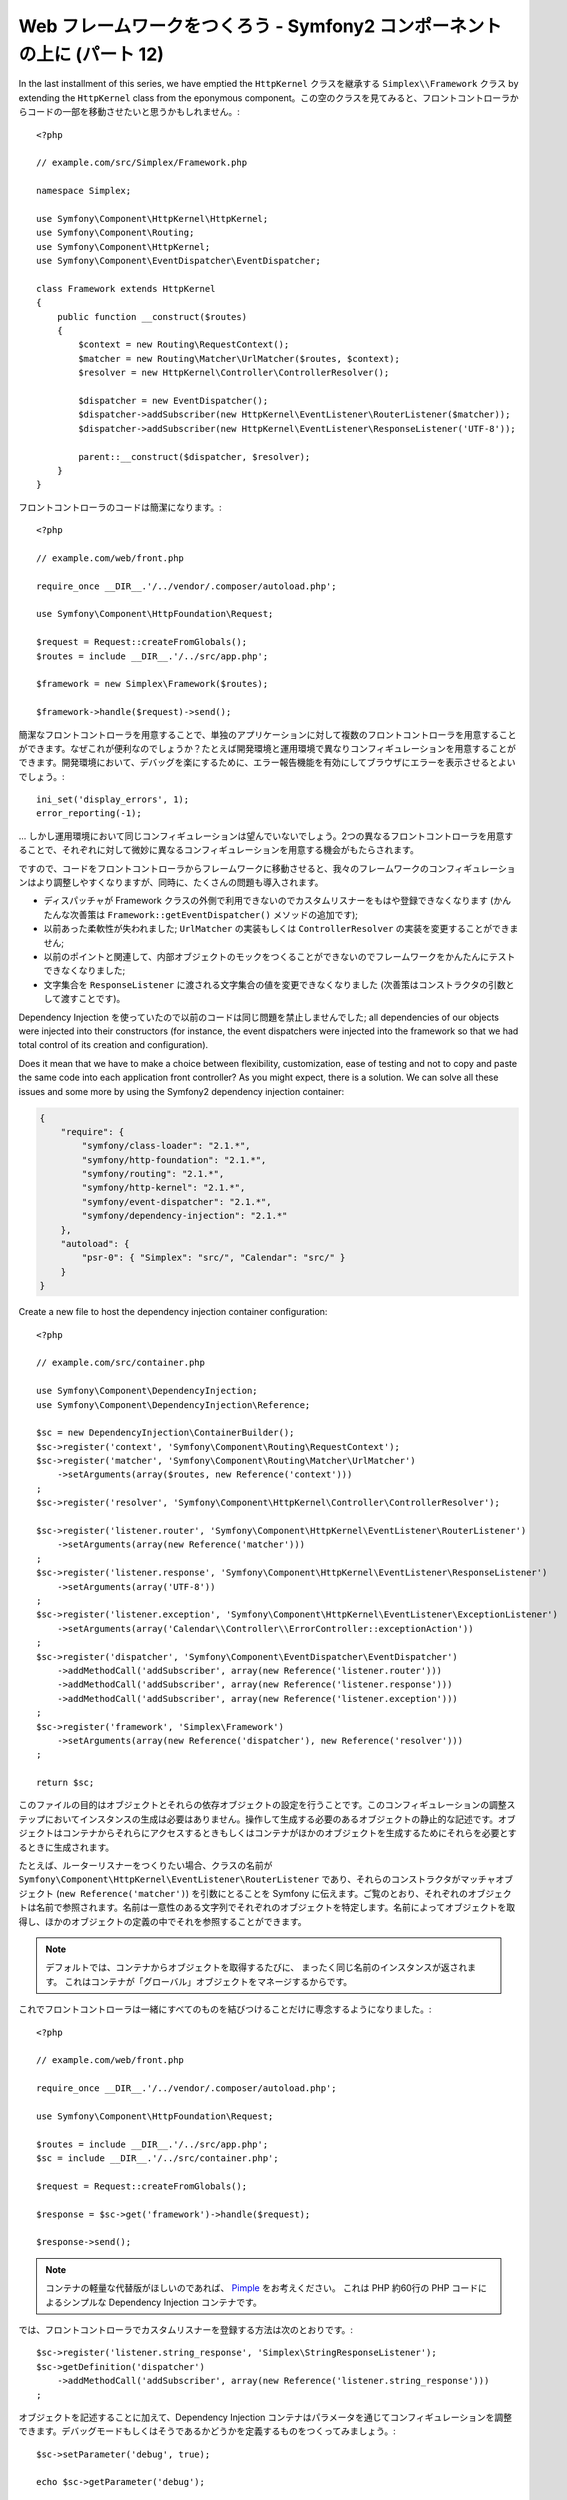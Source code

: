Web フレームワークをつくろう - Symfony2 コンポーネントの上に (パート 12)
========================================================================

In the last installment of this series, we have emptied the
``HttpKernel`` クラスを継承する ``Simplex\\Framework`` クラス by extending the ``HttpKernel`` class from
the eponymous component。この空のクラスを見てみると、フロントコントローラからコードの一部を移動させたいと思うかもしれません。::

    <?php

    // example.com/src/Simplex/Framework.php

    namespace Simplex;

    use Symfony\Component\HttpKernel\HttpKernel;
    use Symfony\Component\Routing;
    use Symfony\Component\HttpKernel;
    use Symfony\Component\EventDispatcher\EventDispatcher;

    class Framework extends HttpKernel
    {
        public function __construct($routes)
        {
            $context = new Routing\RequestContext();
            $matcher = new Routing\Matcher\UrlMatcher($routes, $context);
            $resolver = new HttpKernel\Controller\ControllerResolver();

            $dispatcher = new EventDispatcher();
            $dispatcher->addSubscriber(new HttpKernel\EventListener\RouterListener($matcher));
            $dispatcher->addSubscriber(new HttpKernel\EventListener\ResponseListener('UTF-8'));

            parent::__construct($dispatcher, $resolver);
        }
    }

フロントコントローラのコードは簡潔になります。::

    <?php

    // example.com/web/front.php

    require_once __DIR__.'/../vendor/.composer/autoload.php';

    use Symfony\Component\HttpFoundation\Request;

    $request = Request::createFromGlobals();
    $routes = include __DIR__.'/../src/app.php';

    $framework = new Simplex\Framework($routes);

    $framework->handle($request)->send();

簡潔なフロントコントローラを用意することで、単独のアプリケーションに対して複数のフロントコントローラを用意することができます。なぜこれが便利なのでしょうか？たとえば開発環境と運用環境で異なりコンフィギュレーションを用意することができます。開発環境において、デバッグを楽にするために、エラー報告機能を有効にしてブラウザにエラーを表示させるとよいでしょう。::

    ini_set('display_errors', 1);
    error_reporting(-1);

... しかし運用環境において同じコンフィギュレーションは望んでいないでしょう。2つの異なるフロントコントローラを用意することで、それぞれに対して微妙に異なるコンフィギュレーションを用意する機会がもたらされます。

ですので、コードをフロントコントローラからフレームワークに移動させると、我々のフレームワークのコンフィギュレーションはより調整しやすくなりますが、同時に、たくさんの問題も導入されます。

* ディスパッチャが Framework クラスの外側で利用できないのでカスタムリスナーをもはや登録できなくなります (かんたんな次善策は ``Framework::getEventDispatcher()`` メソッドの追加です);

* 以前あった柔軟性が失われました; ``UrlMatcher`` の実装もしくは ``ControllerResolver`` の実装を変更することができません;

* 以前のポイントと関連して、内部オブジェクトのモックをつくることができないのでフレームワークをかんたんにテストできなくなりました;

* 文字集合を ``ResponseListener`` に渡される文字集合の値を変更できなくなりました (次善策はコンストラクタの引数として渡すことです)。

Dependency Injection を使っていたので以前のコードは同じ問題を禁止しませんでした; all dependencies of our objects were injected into their
constructors (for instance, the event dispatchers were injected into the
framework so that we had total control of its creation and configuration).

Does it mean that we have to make a choice between flexibility, customization,
ease of testing and not to copy and paste the same code into each application
front controller? As you might expect, there is a solution. We can solve all
these issues and some more by using the Symfony2 dependency injection
container:

.. code-block:: json

    {
        "require": {
            "symfony/class-loader": "2.1.*",
            "symfony/http-foundation": "2.1.*",
            "symfony/routing": "2.1.*",
            "symfony/http-kernel": "2.1.*",
            "symfony/event-dispatcher": "2.1.*",
            "symfony/dependency-injection": "2.1.*"
        },
        "autoload": {
            "psr-0": { "Simplex": "src/", "Calendar": "src/" }
        }
    }

Create a new file to host the dependency injection container configuration::

    <?php

    // example.com/src/container.php

    use Symfony\Component\DependencyInjection;
    use Symfony\Component\DependencyInjection\Reference;

    $sc = new DependencyInjection\ContainerBuilder();
    $sc->register('context', 'Symfony\Component\Routing\RequestContext');
    $sc->register('matcher', 'Symfony\Component\Routing\Matcher\UrlMatcher')
        ->setArguments(array($routes, new Reference('context')))
    ;
    $sc->register('resolver', 'Symfony\Component\HttpKernel\Controller\ControllerResolver');

    $sc->register('listener.router', 'Symfony\Component\HttpKernel\EventListener\RouterListener')
        ->setArguments(array(new Reference('matcher')))
    ;
    $sc->register('listener.response', 'Symfony\Component\HttpKernel\EventListener\ResponseListener')
        ->setArguments(array('UTF-8'))
    ;
    $sc->register('listener.exception', 'Symfony\Component\HttpKernel\EventListener\ExceptionListener')
        ->setArguments(array('Calendar\\Controller\\ErrorController::exceptionAction'))
    ;
    $sc->register('dispatcher', 'Symfony\Component\EventDispatcher\EventDispatcher')
        ->addMethodCall('addSubscriber', array(new Reference('listener.router')))
        ->addMethodCall('addSubscriber', array(new Reference('listener.response')))
        ->addMethodCall('addSubscriber', array(new Reference('listener.exception')))
    ;
    $sc->register('framework', 'Simplex\Framework')
        ->setArguments(array(new Reference('dispatcher'), new Reference('resolver')))
    ;

    return $sc;

このファイルの目的はオブジェクトとそれらの依存オブジェクトの設定を行うことです。このコンフィギュレーションの調整ステップにおいてインスタンスの生成は必要はありません。操作して生成する必要のあるオブジェクトの静止的な記述です。オブジェクトはコンテナからそれらにアクセスするときもしくはコンテナがほかのオブジェクトを生成するためにそれらを必要とするときに生成されます。

たとえば、ルーターリスナーをつくりたい場合、クラスの名前が ``Symfony\Component\HttpKernel\EventListener\RouterListener`` であり、それらのコンストラクタがマッチャオブジェクト (``new Reference('matcher')``) を引数にとることを Symfony に伝えます。ご覧のとおり、それぞれのオブジェクトは名前で参照されます。名前は一意性のある文字列でそれぞれのオブジェクトを特定します。名前によってオブジェクトを取得し、ほかのオブジェクトの定義の中でそれを参照することができます。

.. note::

    デフォルトでは、コンテナからオブジェクトを取得するたびに、    まったく同じ名前のインスタンスが返されます。
    これはコンテナが「グローバル」オブジェクトをマネージするからです。

これでフロントコントローラは一緒にすべてのものを結びつけることだけに専念するようになりました。::

    <?php

    // example.com/web/front.php

    require_once __DIR__.'/../vendor/.composer/autoload.php';

    use Symfony\Component\HttpFoundation\Request;

    $routes = include __DIR__.'/../src/app.php';
    $sc = include __DIR__.'/../src/container.php';

    $request = Request::createFromGlobals();

    $response = $sc->get('framework')->handle($request);

    $response->send();

.. note::

    コンテナの軽量な代替版がほしいのであれば、 `Pimple`_ をお考えください。
    これは PHP 約60行の PHP コードによるシンプルな Dependency Injection コンテナです。

では、フロントコントローラでカスタムリスナーを登録する方法は次のとおりです。::

    $sc->register('listener.string_response', 'Simplex\StringResponseListener');
    $sc->getDefinition('dispatcher')
        ->addMethodCall('addSubscriber', array(new Reference('listener.string_response')))
    ;

オブジェクトを記述することに加えて、Dependency Injection コンテナはパラメータを通じてコンフィギュレーションを調整できます。デバッグモードもしくはそうであるかどうかを定義するものをつくってみましょう。::

    $sc->setParameter('debug', true);

    echo $sc->getParameter('debug');

これらのパラメータはオブジェクト定義を定義するときに使います。文字集合の設定を変更できるようにしましょう。::

    $sc->register('listener.response', 'Symfony\Component\HttpKernel\EventListener\ResponseListener')
        ->setArguments(array('%charset%'))
    ;

これを変更すると、レスポンスリスナーオブジェクトを使って文字集合をセットしなければなりません。::

    $sc->setParameter('charset', 'UTF-8');

ルートは ``$routes`` 変数によって定義されるという慣習の代わりに、再度パラメータを使ってみましょう。::

    $sc->register('matcher', 'Symfony\Component\Routing\Matcher\UrlMatcher')
        ->setArguments(array('%routes%', new Reference('context')))
    ;

そしてフロントコントローラのなかの関連する変更内容です。::

    $sc->setParameter('routes', include __DIR__.'/../src/app.php');

コンテナで対処できることの表面をほとんどスクラッチしませんでした: パラメータとしてのクラス名から、既存のオブジェクト定義のオーバーライド、コンテナをプレーンな PHP クラスにダンプするまでのスコープのサポートなどです。Symfony の Dependency Injection コンテナは本当に強力で 任意の PHP クラスをマネージできます。

あなたのフレームワークに Dependency Injection コンテナは必要ないと私に大声で言うのはやめてください。好きでなければ、使わないでください。これはあなたのフレームワークであり、私のものではありません。
これは (すでに) Symfony2 コンポーネントでフレームワークを作成する最後のパートです。多くのトピックがくわしい内容をカバーしていないことを認識していますが、独自のことを始めることと Symfony2 フレームワークが内部でどのように動くのか理解するためにはじゅうぶんな情報が提供されています。
さらにくわしく学びたいのであれば、Silex マイクロフレームワークのソースコード、とりわけ `Application` クラスを読むことをおすすめします。

楽しんでください！

~~ FIN ~~

*P.S.:* じゅうぶんな興味があれば (この投稿をコメントをください)、I might
write some more articles on specific topics (ルーティングのための設定ファイルを使うこと、HttpKernel デバッギングツールを使うこと、ブラウザをシミュレートするために組み込みのクライアントを使うことなどは筆者が思い浮かべているトピックの一部です)。

.. _`Pimple`:      https://github.com/fabpot/Pimple
.. _`Application`: https://github.com/fabpot/Silex/blob/master/src/Silex/Application.php

.. 2012/05/09 masakielastic c0877802ef38c15b936eca69ae0b7dd4254e783a
